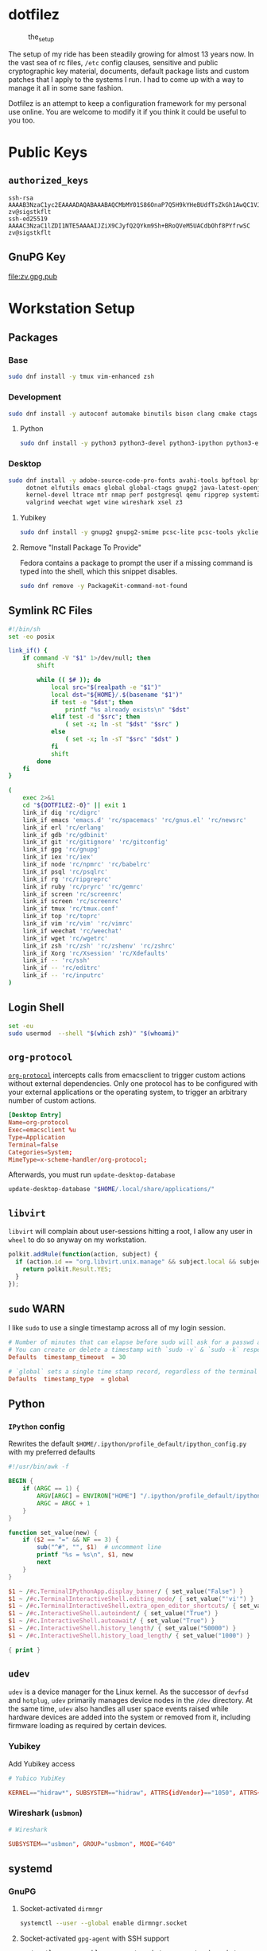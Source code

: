 #+PROPERTY: header-args       :noweb no
#+PROPERTY: header-args:sh    :var DOTFILEZ=(directory-file-name (file-name-directory (buffer-file-name))) :results replace output

* dotfilez
  #+CAPTION: the_setup
  #+NAME:   setup.png
  [[./data/setup.png]]

  The setup of my ride has been steadily growing for almost 13 years now. In the
  vast sea of rc files, =/etc= config clauses, sensitive and public
  cryptographic key material, documents, default package lists and custom
  patches that I apply to the systems I run. I had to come up with a way to manage
  it all in some sane fashion.

  Dotfilez is an attempt to keep a configuration framework for my personal use
  online. You are welcome to modify it if you think it could be useful to you
  too.

* Public Keys
** =authorized_keys=
   #+BEGIN_EXAMPLE
ssh-rsa AAAAB3NzaC1yc2EAAAADAQABAAABAQCMbMY01S86OnaP7Q5H9kYHeBUdfTsZkGh1AwQC1VJIwXRHdldRigkFxCLR6QJkFVQt5ntruvXwBre1bDF04UveXLLtcq2P5iGZWgQtuVAsZ1DAENR5N+SMZY6DA/aPjg8tzv7lL09pwFkAxfVDWLEZXtcEuuCaaGbW9GH707MBnvMZn8rWD8MEEEflkrtpbTGxjrsubYqGOB9bL3PTEtrKBAhptaIHIhX7tcHBHoWVCNgt47U+zghg4VaJIj/c+TUY+1CUF/QWqfWl6En2JwLqKe8RhH4SqgWMt6WY5XDXurJHNjtlzSCbwf8jrXfSZq+63WLFxqdINyjqedkLSVhl zv@sigstkflt
ssh-ed25519 AAAAC3NzaC1lZDI1NTE5AAAAIJZiX9CJyfQ2QYkm9Sh+BRoQVeM5UACdbOhf8PYfrwSC zv@sigstkflt
   #+END_EXAMPLE

** GnuPG Key
   #+NAME: GPG Key
   #+BEGIN_SRC sh :results file :file zv.gpg.pub :exports results
     gpg --export --armor 9358C8BDAAD9A62BB08B9660F6F2D0445DC172F8
   #+END_SRC

   #+RESULTS: GPG Key
   [[file:zv.gpg.pub]]

* Workstation Setup

** Packages
   :PROPERTIES:
   :header-args:sh: :results output replace :exports code
   :END:

*** Base
    #+BEGIN_SRC sh
      sudo dnf install -y tmux vim-enhanced zsh
    #+END_SRC

*** Development
    #+BEGIN_SRC sh
      sudo dnf install -y autoconf automake binutils bison clang cmake ctags flex gcc 'gcc-c++' gdb git graphviz libtool make nasm openssl patch pkgconf readline socat strace
    #+END_SRC

**** Python
     #+BEGIN_SRC sh
       sudo dnf install -y python3 python3-devel python3-ipython python3-epc python3-flake8 python3-importmagic python3-isort python3-mypy python3-yapf
     #+END_SRC

*** Desktop
    #+BEGIN_SRC sh
      sudo dnf install -y adobe-source-code-pro-fonts avahi-tools bpftool bpftrace curl \
           dotnet elfutils emacs global global-ctags gnupg2 java-latest-openjdk jq \
           kernel-devel ltrace mtr nmap perf postgresql qemu ripgrep systemtap \
           valgrind weechat wget wine wireshark xsel z3
    #+END_SRC

**** Yubikey
     #+BEGIN_SRC sh
       sudo dnf install -y gnupg2 gnupg2-smime pcsc-lite pcsc-tools ykclient ykpers yubikey-personalization-gui
     #+END_SRC

**** Remove "Install Package To Provide"
     Fedora contains a package to prompt the user if a missing command is typed into the shell, which this snippet disables.

     #+BEGIN_SRC sh
       sudo dnf remove -y PackageKit-command-not-found
     #+END_SRC

** Symlink RC Files
   #+NAME: link_if.sh
   #+BEGIN_SRC sh :exports code
     #!/bin/sh
     set -eo posix

     link_if() {
         if command -V "$1" 1>/dev/null; then
             shift

             while (( $# )); do
                 local src="$(realpath -e "$1")"
                 local dst="${HOME}/.$(basename "$1")"
                 if test -e "$dst"; then
                     printf "%s already exists\n" "$dst"
                 elif test -d "$src"; then
                     ( set -x; ln -st "$dst" "$src" )
                 else
                     ( set -x; ln -sT "$src" "$dst" )
                 fi
                 shift
             done
         fi
     }

     (
         exec 2>&1
         cd "${DOTFILEZ:-0}" || exit 1
         link_if dig 'rc/digrc'
         link_if emacs 'emacs.d' 'rc/spacemacs' 'rc/gnus.el' 'rc/newsrc'
         link_if erl 'rc/erlang'
         link_if gdb 'rc/gdbinit'
         link_if git 'rc/gitignore' 'rc/gitconfig'
         link_if gpg 'rc/gnupg'
         link_if iex 'rc/iex'
         link_if node 'rc/npmrc' 'rc/babelrc'
         link_if psql 'rc/psqlrc'
         link_if rg 'rc/ripgreprc'
         link_if ruby 'rc/pryrc' 'rc/gemrc'
         link_if screen 'rc/screenrc'
         link_if screen 'rc/screenrc'
         link_if tmux 'rc/tmux.conf'
         link_if top 'rc/toprc'
         link_if vim 'rc/vim' 'rc/vimrc'
         link_if weechat 'rc/weechat'
         link_if wget 'rc/wgetrc'
         link_if zsh 'rc/zsh' 'rc/zshenv' 'rc/zshrc'
         link_if Xorg 'rc/Xsession' 'rc/Xdefaults'
         link_if -- 'rc/ssh'
         link_if -- 'rc/editrc'
         link_if -- 'rc/inputrc'
     )
   #+END_SRC

** Login Shell
   #+BEGIN_SRC sh :exports code
     set -eu
     sudo usermod  --shell "$(which zsh)" "$(whoami)"
   #+END_SRC

** =org-protocol=
   [[https://orgmode.org/worg/org-contrib/org-protocol.html][=org-protocol=]] intercepts calls from emacsclient to trigger custom actions without external dependencies. Only one protocol has to be configured with your external applications or the operating system, to trigger an arbitrary number of custom actions.

   #+BEGIN_SRC conf :tangle "~/.local/share/applications/org-protocol.desktop"
     [Desktop Entry]
     Name=org-protocol
     Exec=emacsclient %u
     Type=Application
     Terminal=false
     Categories=System;
     MimeType=x-scheme-handler/org-protocol;
   #+END_SRC

   Afterwards, you must run =update-desktop-database=

   #+BEGIN_SRC sh
     update-desktop-database "$HOME/.local/share/applications/"
   #+END_SRC

** =libvirt=
   =libvirt= will complain about user-sessions hitting a root, I allow any user in =wheel= to do so anyway on my workstation.

   #+NAME: 80-libvirt.rules
   #+BEGIN_SRC javascript :tangle "/sudo::/etc/polkit-1/rules.d/80-libvirt.rules"
     polkit.addRule(function(action, subject) {
       if (action.id == "org.libvirt.unix.manage" && subject.local && subject.active && subject.isInGroup("wheel")) {
         return polkit.Result.YES;
       }
     });
   #+END_SRC

** =sudo=                                                              :WARN:
   I like =sudo= to use a single timestamp across all of my login session.

    #+NAME: /etc/sudoers.d/70_timestamp_timeout
    #+BEGIN_SRC conf :tangle "/sudo::/etc/sudoers.d/70_timestamp_timeout"
      # Number of minutes that can elapse before sudo will ask for a passwd again.
      # You can create or delete a timestamp with `sudo -v` & `sudo -k` respectively
      Defaults  timestamp_timeout  = 30

      # `global` sets a single time stamp record, regardless of the terminal or parent process ID.
      Defaults  timestamp_type  = global
    #+END_SRC

** Python

*** =IPython= config
    Rewrites the default ~$HOME/.ipython/profile_default/ipython_config.py~ with my preferred defaults

    #+BEGIN_SRC awk :results file :file "~/.ipython/profile_default/ipython_config.py" :exports code
      #!/usr/bin/awk -f

      BEGIN {
          if (ARGC == 1) {
              ARGV[ARGC] = ENVIRON["HOME"] "/.ipython/profile_default/ipython_config.py"
              ARGC = ARGC + 1
          }
      }

      function set_value(new) {
          if ($2 == "=" && NF == 3) {
              sub("^#", "", $1)  # uncomment line
              printf "%s = %s\n", $1, new
              next
          }
      }

      $1 ~ /#c.TerminalIPythonApp.display_banner/ { set_value("False") }
      $1 ~ /#c.TerminalInteractiveShell.editing_mode/ { set_value("'vi'") }
      $1 ~ /#c.TerminalInteractiveShell.extra_open_editor_shortcuts/ { set_value("False") }
      $1 ~ /#c.InteractiveShell.autoindent/ { set_value("True") }
      $1 ~ /#c.InteractiveShell.autoawait/ { set_value("True") }
      $1 ~ /#c.InteractiveShell.history_length/ { set_value("50000") }
      $1 ~ /#c.InteractiveShell.history_load_length/ { set_value("1000") }

      { print }
    #+END_SRC

** =udev=
   =udev= is a device manager for the Linux kernel. As the successor of
   =devfsd= and =hotplug=, =udev= primarily manages device nodes in the =/dev=
   directory. At the same time, =udev= also handles all user space events
   raised while hardware devices are added into the system or removed from it,
   including firmware loading as required by certain devices.

*** Yubikey
    Add Yubikey access

    #+name: 70-u2f.rules
    #+BEGIN_SRC conf :tangle "/sudo::/etc/udev/rules.d/70-u2f.rules"
      # Yubico YubiKey

      KERNEL=="hidraw*", SUBSYSTEM=="hidraw", ATTRS{idVendor}=="1050", ATTRS{idProduct}=="0113|0114|0115|0116|0120|0200|0402|0403|0406|0407|0410", TAG+="uaccess"
    #+END_SRC

*** Wireshark (=usbmon=)

    #+name: 90-wireshark-usbmon.rules
    #+BEGIN_SRC conf :tangle "/sudo::/etc/udev/rules.d/90-wireshark-usbmon.rules"
      # Wireshark

      SUBSYSTEM=="usbmon", GROUP="usbmon", MODE="640"
    #+END_SRC

** systemd

*** GnuPG
**** Socket-activated =dirmngr=
     #+BEGIN_SRC sh
       systemctl --user --global enable dirmngr.socket
     #+END_SRC

     #+RESULTS:

**** Socket-activated =gpg-agent= with SSH support
     #+BEGIN_SRC sh
       systemctl --user enable gpg-agent.socket gpg-agent-ssh.socket
     #+END_SRC

***** With forwarding & web-browser access
      #+BEGIN_SRC sh
        sudo systemctl --user enable dirmngr.socket gpg-agent.socket gpg-agent-ssh.socket gpg-agent-browser.socket gpg-agent-extra.socket
      #+END_SRC

      #+RESULTS:

*** =coredump=
    I've never ended up with 20 gigabytes of coredump files, but I'd like to avoid it.
    #+name: coredump.conf
    #+BEGIN_SRC conf :tangle "/sudo::/etc/systemd/coredump.conf"
      # See coredump.conf(5) for details.

      [Coredump]
      #Storage=external
      Compress=yes
      #ProcessSizeMax=2G
      #ExternalSizeMax=2G
      JournalSizeMax=767M
      MaxUse=1G
      #KeepFree=
    #+END_SRC

** Gnome
*** Settings

    #+NAME: keybindings.sh
    #+BEGIN_SRC sh :exports results
      print_gsetting() {
          printf 'gsettings set %s %s "%s"\n' "$1" "$2" "$(gsettings get "$1" "$2")"
      }

      # Swap Caps-lock & alt
      print_gsetting org.gnome.desktop.input-sources xkb-options

      # Dump of Gnome window keybindings
      for schema in 'org.gnome.Terminal.Legacy.Settings' 'org.gnome.desktop.wm.keybindings' 'org.gnome.mutter.keybindings'; do
          for key in $(gsettings list-keys "$schema"); do
              print_gsetting "$schema" "$key"
          done
      done

    #+END_SRC

    #+RESULTS: keybindings.sh
    #+begin_example
    gsettings set org.gnome.desktop.input-sources xkb-options "['ctrl:ralt_rctrl', 'ctrl:rctrl_ralt', 'ctrl:nocaps', 'lv3:ralt_switch']"
    gsettings set org.gnome.Terminal.Legacy.Settings shortcuts-enabled "true"
    gsettings set org.gnome.Terminal.Legacy.Settings unified-menu "false"
    gsettings set org.gnome.Terminal.Legacy.Settings schema-version "uint32 3"
    gsettings set org.gnome.Terminal.Legacy.Settings shell-integration-enabled "true"
    gsettings set org.gnome.Terminal.Legacy.Settings new-terminal-mode "'window'"
    gsettings set org.gnome.Terminal.Legacy.Settings tab-position "'top'"
    gsettings set org.gnome.Terminal.Legacy.Settings new-tab-position "'last'"
    gsettings set org.gnome.Terminal.Legacy.Settings mnemonics-enabled "false"
    gsettings set org.gnome.Terminal.Legacy.Settings headerbar "@mb false"
    gsettings set org.gnome.Terminal.Legacy.Settings default-show-menubar "false"
    gsettings set org.gnome.Terminal.Legacy.Settings menu-accelerator-enabled "true"
    gsettings set org.gnome.Terminal.Legacy.Settings confirm-close "true"
    gsettings set org.gnome.Terminal.Legacy.Settings tab-policy "'automatic'"
    gsettings set org.gnome.Terminal.Legacy.Settings theme-variant "'dark'"
    gsettings set org.gnome.desktop.wm.keybindings switch-group "@as []"
    gsettings set org.gnome.desktop.wm.keybindings begin-resize "['<Alt>F8']"
    gsettings set org.gnome.desktop.wm.keybindings switch-to-workspace-7 "['<Super>u']"
    gsettings set org.gnome.desktop.wm.keybindings begin-move "['<Alt>F7']"
    gsettings set org.gnome.desktop.wm.keybindings move-to-side-w "@as []"
    gsettings set org.gnome.desktop.wm.keybindings move-to-corner-nw "@as []"
    gsettings set org.gnome.desktop.wm.keybindings move-to-workspace-10 "@as []"
    gsettings set org.gnome.desktop.wm.keybindings move-to-workspace-6 "['<Shift><Super>y']"
    gsettings set org.gnome.desktop.wm.keybindings move-to-workspace-right "['<Control><Shift><Alt>Right']"
    gsettings set org.gnome.desktop.wm.keybindings always-on-top "@as []"
    gsettings set org.gnome.desktop.wm.keybindings toggle-maximized "['<Super>m']"
    gsettings set org.gnome.desktop.wm.keybindings move-to-workspace-left "['<Control><Shift><Alt>Left']"
    gsettings set org.gnome.desktop.wm.keybindings switch-to-workspace-8 "['<Super>i']"
    gsettings set org.gnome.desktop.wm.keybindings cycle-panels "['<Control><Alt>Escape']"
    gsettings set org.gnome.desktop.wm.keybindings move-to-workspace-11 "@as []"
    gsettings set org.gnome.desktop.wm.keybindings lower "@as []"
    gsettings set org.gnome.desktop.wm.keybindings move-to-workspace-7 "['<Shift><Super>u']"
    gsettings set org.gnome.desktop.wm.keybindings toggle-above "@as []"
    gsettings set org.gnome.desktop.wm.keybindings move-to-workspace-down "@as []"
    gsettings set org.gnome.desktop.wm.keybindings switch-panels "['<Control><Alt>Tab']"
    gsettings set org.gnome.desktop.wm.keybindings minimize "@as []"
    gsettings set org.gnome.desktop.wm.keybindings cycle-windows "['<Super>l']"
    gsettings set org.gnome.desktop.wm.keybindings switch-to-workspace-9 "@as []"
    gsettings set org.gnome.desktop.wm.keybindings move-to-workspace-12 "@as []"
    gsettings set org.gnome.desktop.wm.keybindings toggle-on-all-workspaces "@as []"
    gsettings set org.gnome.desktop.wm.keybindings switch-input-source "@as []"
    gsettings set org.gnome.desktop.wm.keybindings move-to-workspace-8 "['<Shift><Super>i']"
    gsettings set org.gnome.desktop.wm.keybindings move-to-side-n "@as []"
    gsettings set org.gnome.desktop.wm.keybindings maximize-horizontally "@as []"
    gsettings set org.gnome.desktop.wm.keybindings activate-window-menu "@as []"
    gsettings set org.gnome.desktop.wm.keybindings set-spew-mark "@as []"
    gsettings set org.gnome.desktop.wm.keybindings switch-windows-backward "@as []"
    gsettings set org.gnome.desktop.wm.keybindings maximize-vertically "@as []"
    gsettings set org.gnome.desktop.wm.keybindings move-to-corner-sw "@as []"
    gsettings set org.gnome.desktop.wm.keybindings move-to-workspace-9 "@as []"
    gsettings set org.gnome.desktop.wm.keybindings maximize "['<Super>Up']"
    gsettings set org.gnome.desktop.wm.keybindings panel-main-menu "['<Alt>F1']"
    gsettings set org.gnome.desktop.wm.keybindings close "['<Super>c']"
    gsettings set org.gnome.desktop.wm.keybindings move-to-monitor-up "@as []"
    gsettings set org.gnome.desktop.wm.keybindings raise-or-lower "@as []"
    gsettings set org.gnome.desktop.wm.keybindings move-to-side-e "@as []"
    gsettings set org.gnome.desktop.wm.keybindings cycle-windows-backward "['<Super>h']"
    gsettings set org.gnome.desktop.wm.keybindings switch-to-workspace-1 "['<Super>q']"
    gsettings set org.gnome.desktop.wm.keybindings move-to-monitor-right "@as []"
    gsettings set org.gnome.desktop.wm.keybindings switch-windows "@as []"
    gsettings set org.gnome.desktop.wm.keybindings panel-run-dialog "['<Super>semicolon']"
    gsettings set org.gnome.desktop.wm.keybindings switch-panels-backward "['<Shift><Control><Alt>Tab']"
    gsettings set org.gnome.desktop.wm.keybindings unmaximize "['<Super>Down', '<Alt>F5']"
    gsettings set org.gnome.desktop.wm.keybindings switch-to-workspace-2 "['<Super>w']"
    gsettings set org.gnome.desktop.wm.keybindings switch-applications "@as []"
    gsettings set org.gnome.desktop.wm.keybindings switch-to-workspace-last "@as []"
    gsettings set org.gnome.desktop.wm.keybindings move-to-workspace-1 "['<Shift><Super>q']"
    gsettings set org.gnome.desktop.wm.keybindings move-to-corner-ne "@as []"
    gsettings set org.gnome.desktop.wm.keybindings switch-to-workspace-3 "['<Super>e']"
    gsettings set org.gnome.desktop.wm.keybindings switch-to-workspace-up "@as []"
    gsettings set org.gnome.desktop.wm.keybindings move-to-side-s "@as []"
    gsettings set org.gnome.desktop.wm.keybindings show-desktop "@as []"
    gsettings set org.gnome.desktop.wm.keybindings move-to-center "@as []"
    gsettings set org.gnome.desktop.wm.keybindings move-to-workspace-2 "['<Shift><Super>w']"
    gsettings set org.gnome.desktop.wm.keybindings switch-to-workspace-left "['<Control><Alt>Left']"
    gsettings set org.gnome.desktop.wm.keybindings switch-to-workspace-right "['<Control><Alt>Right']"
    gsettings set org.gnome.desktop.wm.keybindings raise "@as []"
    gsettings set org.gnome.desktop.wm.keybindings move-to-corner-se "@as []"
    gsettings set org.gnome.desktop.wm.keybindings switch-to-workspace-10 "@as []"
    gsettings set org.gnome.desktop.wm.keybindings switch-to-workspace-4 "['<Super>r']"
    gsettings set org.gnome.desktop.wm.keybindings toggle-shaded "@as []"
    gsettings set org.gnome.desktop.wm.keybindings cycle-group-backward "@as []"
    gsettings set org.gnome.desktop.wm.keybindings move-to-workspace-3 "['<Shift><Super>e']"
    gsettings set org.gnome.desktop.wm.keybindings switch-to-workspace-down "@as []"
    gsettings set org.gnome.desktop.wm.keybindings cycle-panels-backward "['<Shift><Control><Alt>Escape']"
    gsettings set org.gnome.desktop.wm.keybindings move-to-monitor-left "@as []"
    gsettings set org.gnome.desktop.wm.keybindings switch-applications-backward "@as []"
    gsettings set org.gnome.desktop.wm.keybindings switch-to-workspace-11 "@as []"
    gsettings set org.gnome.desktop.wm.keybindings switch-input-source-backward "@as []"
    gsettings set org.gnome.desktop.wm.keybindings switch-to-workspace-5 "['<Super>t']"
    gsettings set org.gnome.desktop.wm.keybindings move-to-workspace-4 "['<Shift><Super>r']"
    gsettings set org.gnome.desktop.wm.keybindings move-to-monitor-down "@as []"
    gsettings set org.gnome.desktop.wm.keybindings toggle-fullscreen "@as []"
    gsettings set org.gnome.desktop.wm.keybindings switch-to-workspace-6 "['<Super>y']"
    gsettings set org.gnome.desktop.wm.keybindings switch-to-workspace-12 "@as []"
    gsettings set org.gnome.desktop.wm.keybindings cycle-group "@as []"
    gsettings set org.gnome.desktop.wm.keybindings move-to-workspace-up "@as []"
    gsettings set org.gnome.desktop.wm.keybindings move-to-workspace-last "@as []"
    gsettings set org.gnome.desktop.wm.keybindings switch-group-backward "@as []"
    gsettings set org.gnome.desktop.wm.keybindings move-to-workspace-5 "['<Shift><Super>t']"
    gsettings set org.gnome.mutter.keybindings tab-popup-cancel "@as []"
    gsettings set org.gnome.mutter.keybindings tab-popup-select "@as []"
    gsettings set org.gnome.mutter.keybindings toggle-tiled-right "['<Shift><Super>l']"
    gsettings set org.gnome.mutter.keybindings toggle-tiled-left "['<Shift><Super>h']"
    gsettings set org.gnome.mutter.keybindings rotate-monitor "['XF86RotateWindows']"
    gsettings set org.gnome.mutter.keybindings switch-monitor "['<Super>p', 'XF86Display']"
    #+end_example

** =gnome-terminal=

*** Themes
    This theme is restored by invoking ~dconf load~ with a file containing the
    contents of the results drawer below (You can automatically generate this
    file with =org-babel-tangle=)

    #+NAME: gnome-terminal-themes.dconf
    #+BEGIN_SRC sh :exports results
      dconf dump /org/gnome/terminal/
    #+END_SRC

    #+RESULTS: gnome-terminal-themes.dconf
    #+begin_example
    [legacy]
    confirm-close=true
    default-show-menubar=false
    headerbar=@mb false
    menu-accelerator-enabled=true
    mnemonics-enabled=false
    new-tab-position='last'
    new-terminal-mode='window'
    schema-version=uint32 3
    shell-integration-enabled=true
    shortcuts-enabled=true
    tab-policy='automatic'
    tab-position='top'
    theme-variant='dark'
    unified-menu=false

    [legacy/profiles:]
    list=['b1dcc9dd-5262-4d8d-a863-c897e6d979b9', '8bfbb274-dc3d-4666-8048-5317058efebe']

    [legacy/profiles:/:8bfbb274-dc3d-4666-8048-5317058efebe]
    background-color='rgb(253,246,227)'
    font='Source Code Pro 14'
    foreground-color='rgb(101,123,131)'
    palette=['rgb(7,54,66)', 'rgb(220,50,47)', 'rgb(133,153,0)', 'rgb(181,137,0)', 'rgb(38,139,210)', 'rgb(211,54,130)', 'rgb(42,161,152)', 'rgb(238,232,213)', 'rgb(0,43,54)', 'rgb(203,75,22)', 'rgb(88,110,117)', 'rgb(101,123,131)', 'rgb(131,148,150)', 'rgb(108,113,196)', 'rgb(147,161,161)', 'rgb(253,246,227)']
    scrollback-lines=100000
    scrollbar-policy='never'
    use-system-font=false
    use-theme-colors=false
    visible-name='Light'

    [legacy/profiles:/:b1dcc9dd-5262-4d8d-a863-c897e6d979b9]
    background-color='rgb(0,43,54)'
    font='Source Code Pro 14'
    foreground-color='rgb(131,148,150)'
    palette=['rgb(7,54,66)', 'rgb(220,50,47)', 'rgb(133,153,0)', 'rgb(181,137,0)', 'rgb(38,139,210)', 'rgb(211,54,130)', 'rgb(42,161,152)', 'rgb(238,232,213)', 'rgb(0,43,54)', 'rgb(203,75,22)', 'rgb(88,110,117)', 'rgb(101,123,131)', 'rgb(131,148,150)', 'rgb(108,113,196)', 'rgb(147,161,161)', 'rgb(253,246,227)']
    scrollback-lines=100000
    scrollbar-policy='never'
    use-system-font=false
    use-theme-colors=false
    visible-name='Dark'
    #+end_example

*** =gtk.css=
    By default, =gnome-terminal= displays an obscenely tall header bar which I like to disable.

    The following CSS file does just that, as well as shrinking the header bar of Gnome applications generally.

    #+name: gtk.css
    #+BEGIN_SRC css :tangle "~/.config/gtk-3.0/gtk.css"
      VteTerminal,
      TerminalScreen,
      vte-terminal {
        /* XXX: Don't attempt to change this to padding: 5px 0 5px 5px */
        padding-bottom: 0px;
        padding-top: 5px;
        padding-left: 5px;
        padding-right: 5px;
      }

      /* shrink headerbars */
      headerbar {
        min-height: 0px;
        padding-left: 0px; /* same as childrens vertical margins for nicer proportions */
        padding-right: 0px;
      }

      headerbar entry,
      headerbar spinbutton,
      headerbar button,
      headerbar separator {
        margin-top: 0px; /* same as headerbar side padding for nicer proportions */
        margin-bottom: 0px;
      }

      /* shrink ssd titlebars */
      .default-decoration {
        min-height: 0; /* let the entry and button drive the titlebar size */
        padding: 0px;
      }

      .default-decoration .titlebutton {
        min-height: 0px; /* tweak these two props to reduce button size */
        min-width: 0px;
      }

      window.ssd headerbar.titlebar,
      window.ssd headerbar.titlebar button.titlebutton
      {
        padding-top: 0px;
        padding-bottom: 0px;
        min-height: 0;
      }
    #+END_SRC

** =NetworkManager=
   =NetworkManager= is a program for providing detection and configuration for
   systems to automatically connect to network.

*** Use local resolver
**** Set ~main.dns~ to =dnsmasq= in =NetworkManager.conf=
     You must ensure NetworkManager globally enables local resolver =dnsmasq=

     #+NAME: 70-use-dnsmasq.conf
     #+BEGIN_SRC conf :tangle "/sudo::/etc/NetworkManager/conf.d/70-use-dnsmasq.conf"
       [main]
       dns=dnsmasq
     #+END_SRC

**** Add server configuration to ~/etc/NetworkManager/dnsmasq.d~
     This will tack on these servers to the list recieved by DHCP.
     #+NAME: server.conf
     #+BEGIN_SRC conf :tangle "/sudo::/etc/NetworkManager/dnsmasq.d/server.conf"
       # Upstream DNS servers
       server=2606:4700:4700::1001
       server=2001:4860:4860::8844
       server=1.1.1.1
       server=8.8.8.8

       # Increase the cachesize
       cache-size=1500

       # Don't store in cache the invalid resolutions
       no-negcache
     #+END_SRC

** Backup
   #+NAME: backup
   [[file:backup/README.org]]
